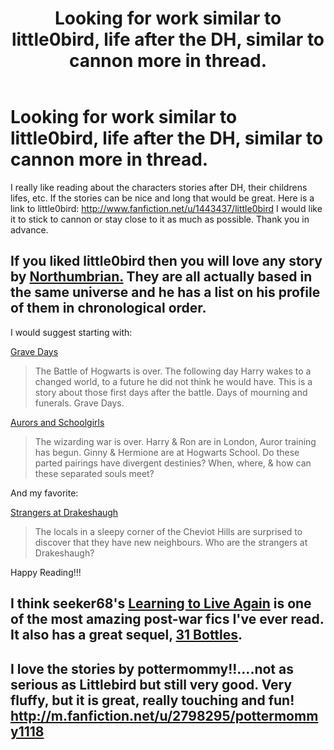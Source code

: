 #+TITLE: Looking for work similar to little0bird, life after the DH, similar to cannon more in thread.

* Looking for work similar to little0bird, life after the DH, similar to cannon more in thread.
:PROPERTIES:
:Author: BlazeDew
:Score: 2
:DateUnix: 1380659407.0
:DateShort: 2013-Oct-02
:END:
I really like reading about the characters stories after DH, their childrens lifes, etc. If the stories can be nice and long that would be great. Here is a link to little0bird: [[http://www.fanfiction.net/u/1443437/little0bird]] I would like it to stick to cannon or stay close to it as much as possible. Thank you in advance.


** If you liked little0bird then you will love any story by [[http://m.fanfiction.net/u/2132422/Northumbrian][Northumbrian.]] They are all actually based in the same universe and he has a list on his profile of them in chronological order.

I would suggest starting with:

[[http://m.fanfiction.net/s/5486257/1/Grave-Days][Grave Days]]

#+begin_quote
  The Battle of Hogwarts is over. The following day Harry wakes to a changed world, to a future he did not think he would have. This is a story about those first days after the battle. Days of mourning and funerals. Grave Days.
#+end_quote

[[http://m.fanfiction.net/s/5521420/1/Aurors-and-Schoolgirls][Aurors and Schoolgirls]]

#+begin_quote
  The wizarding war is over. Harry & Ron are in London, Auror training has begun. Ginny & Hermione are at Hogwarts School. Do these parted pairings have divergent destinies? When, where, & how can these separated souls meet?
#+end_quote

And my favorite:

[[http://m.fanfiction.net/s/6331126/1/Strangers-at-Drakeshaugh][Strangers at Drakeshaugh]]

#+begin_quote
  The locals in a sleepy corner of the Cheviot Hills are surprised to discover that they have new neighbours. Who are the strangers at Drakeshaugh?
#+end_quote

Happy Reading!!!
:PROPERTIES:
:Author: addicted_to_reddit_
:Score: 6
:DateUnix: 1380683949.0
:DateShort: 2013-Oct-02
:END:


** I think seeker68's [[http://www.harrypotterfanfiction.com/viewstory.php?psid=232569][Learning to Live Again]] is one of the most amazing post-war fics I've ever read. It also has a great sequel, [[http://www.harrypotterfanfiction.com/viewstory.php?psid=264951][31 Bottles]].
:PROPERTIES:
:Author: cambangst
:Score: 2
:DateUnix: 1380732161.0
:DateShort: 2013-Oct-02
:END:


** I love the stories by pottermommy!!....not as serious as Littlebird but still very good. Very fluffy, but it is great, really touching and fun! [[http://m.fanfiction.net/u/2798295/pottermommy1118]]
:PROPERTIES:
:Author: mrsdelpo
:Score: 1
:DateUnix: 1380688467.0
:DateShort: 2013-Oct-02
:END:

